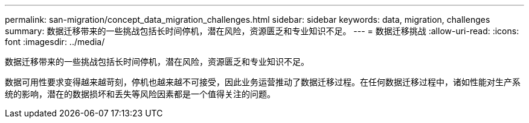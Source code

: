 ---
permalink: san-migration/concept_data_migration_challenges.html 
sidebar: sidebar 
keywords: data, migration, challenges 
summary: 数据迁移带来的一些挑战包括长时间停机，潜在风险，资源匮乏和专业知识不足。 
---
= 数据迁移挑战
:allow-uri-read: 
:icons: font
:imagesdir: ../media/


[role="lead"]
数据迁移带来的一些挑战包括长时间停机，潜在风险，资源匮乏和专业知识不足。

数据可用性要求变得越来越苛刻，停机也越来越不可接受，因此业务运营推动了数据迁移过程。在任何数据迁移过程中，诸如性能对生产系统的影响，潜在的数据损坏和丢失等风险因素都是一个值得关注的问题。
